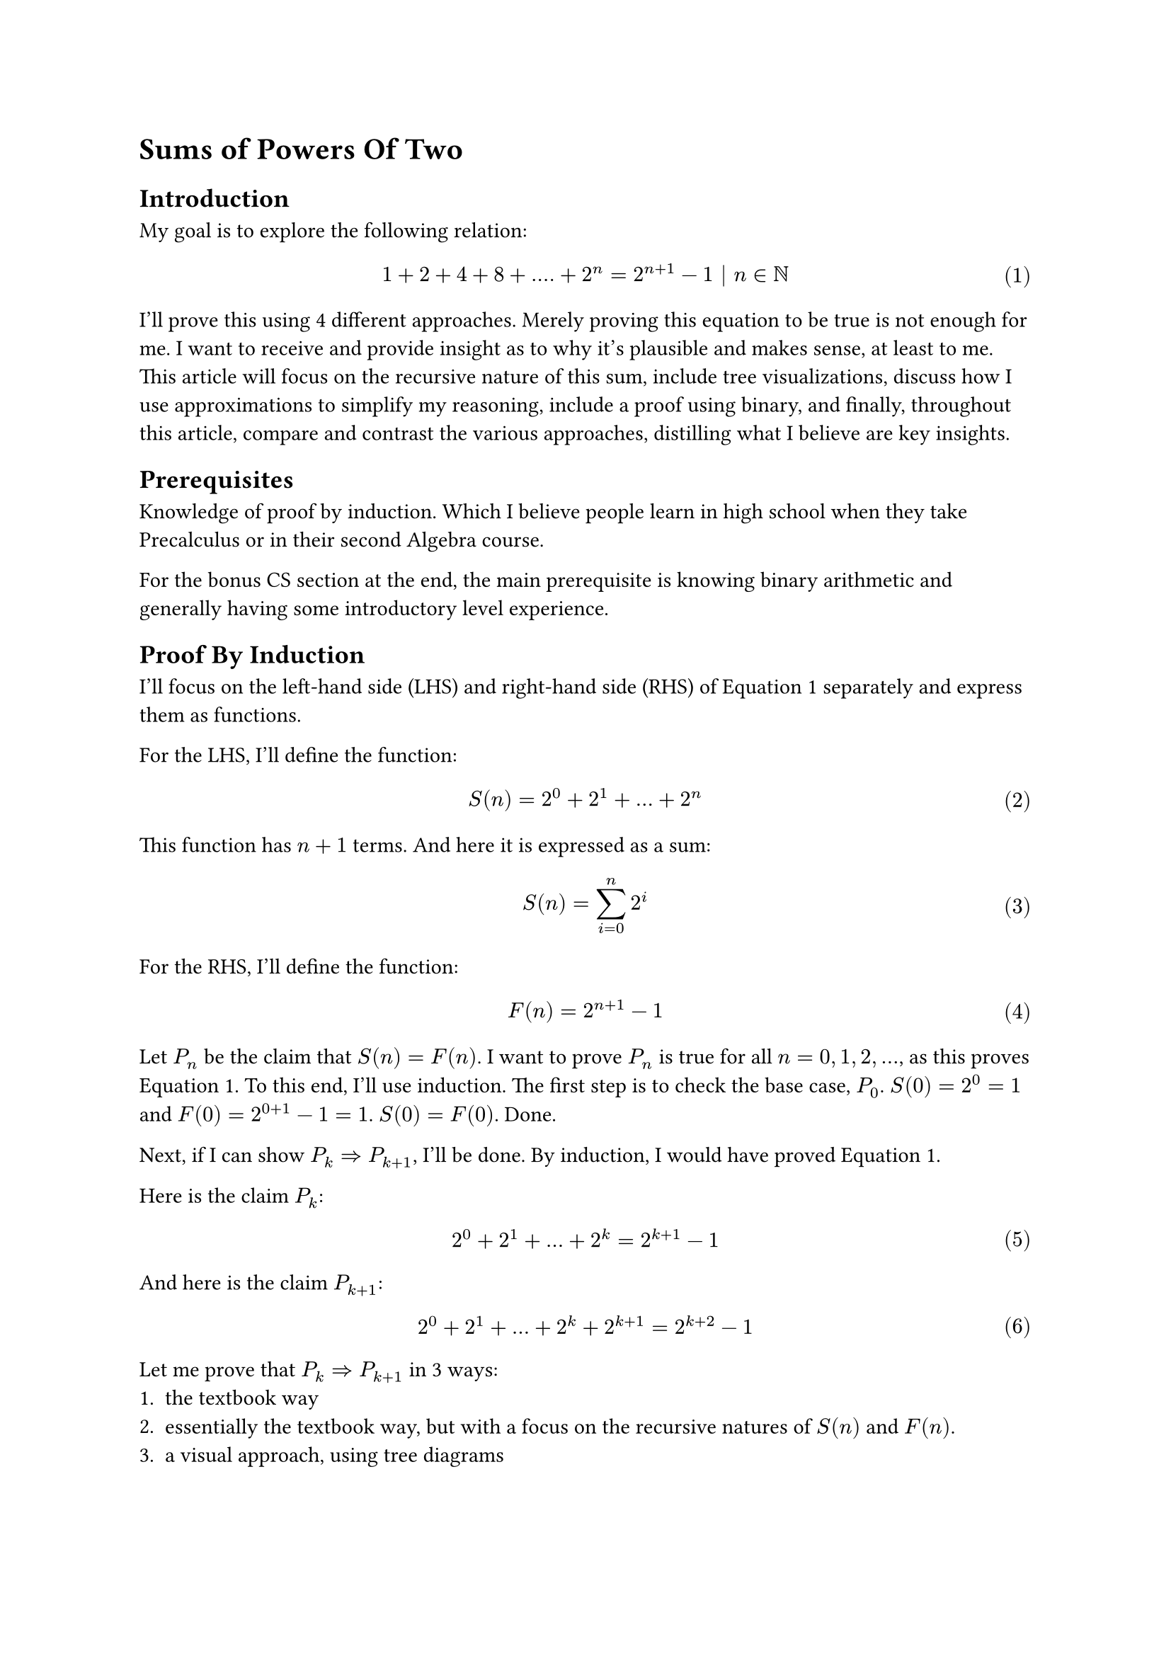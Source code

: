 #set math.equation(numbering: "(1)")

= Sums of Powers Of Two

== Introduction
My goal is to explore the following relation:
$ 1 + 2 + 4 + 8 + .... + 2^n = 2^(n+1) - 1 | n in NN $ <goal>
I'll prove this using 4 different approaches.
Merely proving this equation to be true is not enough for me.
I want to receive and provide insight as to why it's plausible and makes sense, at least to me.
This article will 
focus on the recursive nature of this sum, 
include tree visualizations, 
discuss how I use approximations to simplify my reasoning, 
include a proof using binary, 
and finally, throughout this article, compare and contrast the various approaches, distilling what I believe are key insights.

== Prerequisites
Knowledge of proof by induction.
Which I believe people learn in high school when they take Precalculus or in their second Algebra course.

For the bonus CS section at the end, the main prerequisite is knowing binary arithmetic and generally having some introductory level experience.

== Proof By Induction
I'll focus on the left-hand side (LHS) and right-hand side (RHS) of @goal separately and express them as functions.

For the LHS, I'll define the function:
$ S(n) = 2^0 + 2^1 + ... + 2^n $ <sn>

This function has $n+1$ terms. And here it is expressed as a sum:
$ S(n) = sum_(i=0)^n 2^i $ 
For the RHS, I'll define the function:
$ F(n) = 2^(n+1) - 1 $ <fn>

Let $P_n$ be the claim that $S(n) = F(n)$.
I want to prove $P_n$ is true for all $n = 0, 1, 2, ...$, as this proves @goal.
To this end, I'll use induction. 
The first step is to check the base case, $P_0$.
$S(0)=2^0=1$ and $F(0)=2^(0+1)-1=1$. $S(0) = F(0)$. Done.

Next, if I can show $P_k => P_(k+1)$, I'll be done.
By induction, I would have proved @goal.

Here is the claim $P_k$:
$ 2^0 + 2^1 + ... + 2^k = 2^(k+1) - 1 $ <pk>

And here is the claim $P_(k+1)$:
$ 2^0 + 2^1 + ... + 2^k + 2^(k+1) = 2^(k+2) - 1 $ <pkplus1>

Let me prove that $P_k => P_(k+1)$ in 3 ways:
+ the textbook way
+ essentially the textbook way, but with a focus on the recursive natures of $S(n)$ and $F(n)$.
+ a visual approach, using tree diagrams

=== Approach 1: Textbook Induction
Assuming @pk is true, I want to show that @pkplus1 is true as well.
Observe that I can transform the LHS of @pkplus1 by plugging in the RHS of @pk.
After the substitution:
$ (2^(k+1) - 1)  + 2^(k+1) = 2^(k+2) - 1 $
Write both sides in terms of 2^k using exponent rules:
$ 2^k*2- 1  + 2^k*2 = 2^k*4- 1 $
Factor 2^k in the LHS:
$ 2^k*4 - 1 = 2^k*4 - 1 $
And I am done. I have successfully proved that $P_k => P_(k+1)$.
And since I already verified the base case, my proof of @goal is complete.

=== Approach 2: Induction emphasizing recursive definitions
So the previous proof felt slightly unsatisfactory.
What I really want to know, besides simply proving the correctness of @goal is more insight as to _why_ it's true.
If someone looks at $S(n)$ with fresh eyes, defined in @sn, would they be able to come up with $F(n)$, defined in @fn, if they have never seen $F(n)$ before?
Why is $F(n)$ plausible?
Well, the prior proof, at least to me, did not seem to help me too much answer these questions.
So the proofs in this subsection and the next attempt to answer my questions.

Ok, so actually I slightly lied. The last proof actually did help me, namely one key step in it.
And that key step was the substitution of the RHS of @pk into @pkplus1.
This exploited, and more importantly, displayed, the recursive structure of $S(n)$.
That is, $S(k+1)$ expanded out contains $S(k)$.

I'll explicitly write this out:
$ S(k+1) = S(k) + 2^(k+1) $ <skrecursive>

Now I'll do the same for $F(n)$ and try to write $F(k+1)$ in terms of $F(k)$.
$ F(k+1) = 2^(k+2) - 1 $
$ = 2^(k+1)*2 - 1 $
$ = (2^(k+1) - 1) + 2^(k+1) $
And done because note that I've spotted, and wrapped in brackets, $F(k)$. Again, I'll explicitly write this out:
$ F(k+1) = F(k) + 2^(k+1) $ <fkrecursive>

Note that $S(k+1)$ and $F(k+1)$ as defined at @skrecursive and @fkrecursive share the exact same recursive structure!
In fact, now the proof of the inductive step, $P_k => P_(k+1)$, writes itself.
$ S(k+1) eq.quest F(k+1) $
Use the recursive definitions from @skrecursive and @fkrecursive:
$ S(k) + 2^(k+1) eq.quest F(k) + 2^(k+1) $
Subtract 2^(k+1) from both sides:
$ S(k) eq.quest F(k) $ 
And done, because we assume $P_k$ to be true.

I feel that viewing $S(n)$ and $F(n)$ as recurrent relations, yet again, defined at @skrecursive and @fkrecursive is really helpful.
$S(n)$ grows exponentially at each step, every time we extend the sum by 1 term, we add double the last term.
This is evident simply by looking at the expanded definition of $S(n)$ at @sn.
$F(n)$ also clearly grows exponentially as it contains $2^n$.
So both these functions grow exponentially the same way at each step. 
And both share the same base case, $S(0) = F(0) = 1$.
So these functions grow in lockstep with each other and will always remain equivalent.
Now I feel I have more insight in terms of considering growth.
I feel there are definitely parallels to calculus that, while at the moment I'm unequipped to treat, may be worth exploring.

=== Approach 3: "Approximate" Visual Induction
Draw the tree and table. Possibly to do so side-by-side?
As figuring out the pattern behind sums of powers of 2, 
it's likely an observer would simply notice the pattern by looking at this table.
Maybe expanding out a few more levels to convince themselves of the increasingly promising pattern they've formulated that is $F(n)$.

This section, I'd like to introduce a way I reasoned about $F(n)$ being plausible.
Again, from the previous section, the key idea is the exponential growth of $S(n)$.
Visually at each level, $2^d$ more nodes are introduced.
So my candidate function to match or approximate $S(n)$ could grow exponentially. And the base is 2. So why not simply try the function $2^(n+1)$?
Indeed $S(n) tilde.equiv 2^(n+1)$. And I'll present a visual "proof" of this.
$2^n$ is very convenient with this visual tree approach because it corresponds to the number of leaves at a given level.

=== Approach 4: Binary, rectifying the approximation
Preface. Knowing binary will help. But it is not a hard prerequisite

consider (unsigned) binary representation of 7 (0b0111) and 8 (0b1000) using 4 bits
For readers that are not acquinted with binary, this is not something to be scared about.
this simply means 7 = 1*2^0 + 1*2^1 + 1*2^2 + 0*2^3 = 1 + 2 + 4
and 8 = 0*2^0 + 0*2^1 + 0*2^2 + 1*2^3 = 8

Quick introduction to binary:
The 1's and 0's record presense or absence of a particular power of two, 
and the powers of 2 increase from rightmost to leftmost, just like our typical decimal notation where one's place is rightmost, followed by ten's, hundred's, and so forth.
0bABCD = D*2^0 + C*2^1 + B*2^2 + A*2^3 where A,B,C, and D are all binary digits meaning they take on values 0 or 1.

So the sum 1+2+4 or S(2) = 7. So just 1 off from 8, the next power of 2.
If we add 1 to 0b0111, there's a domino effect of carrying over 1s and we get 0b1000
Even if you don't know binary consider what happens when I evaluate 1 + (1 + 2 + 4) as follows
first let's rewrite all terms as powers of 2 as that's the heart of this document
2^0 + (2^0 + 2^1 + 2^2)
group first 2 terms
(2^0+2^0) + (2^1 + 2^2)
simplify the grouping
2^1 + (2^1 + 2^2)
group first 2 terms
(2^1+2^1) + (2^2)
simplify the grouping
2^2 + (2^2)
group first 2 terms
(2^2 + 2^2)
simplify the grouping
2^3
Note the recursive nature of this process, the domino effect!
Given
2^k + (2^k + 2^(k+1) + ... )
We perform the 2 steps of grouping first 2 terms and simplyfing
2^(k+1) + (2^(k+1) + 2^(k+2) + ... )
and we get expression of same structure except one higher power of 2

So there's repeated doubling
To recap, last visual approach, we saw repeated halving.
Each level S(k), we represented as 2^k + S(k-1)
S(2) = 4 + S(1), S(1) = 2 + S(0)
S(k) = 2^k + S(k-1)
S(k-1) = 2^(k-1) + S(k-2)
S(k-2) = 2^(k-2) + S(k-3)
To solve problem K, we need problem K-1.
To solve problem K-1, we need problem K-2
And so forth till 0th problem.
From large problem we work backwards from small problem

But this way is more direct, from small subproblem, we work towards larger subproblems directly
1 + 1 = 2 = S(0) + 1
2 + 2 = 4 = S(1) + 1
4 + 4 = 8 = S(2) + 1
We're solving 1+problem K-1 along the route to solving 1+problem K
In fact when solving 1 + problem K, we solve all intermediate 1 + problem K - J
as those are the various powers of 2 being carried.

Bother bringing up domino effect in decimal (ex 1000 = 999+1) or arbitrary base
like idea is get 111 in some base, b. Then scale by b-1 so that adding 1 causes the domino cascade?



CS aside:
we see this idea all the time in bit manipulation that take advantage of 2s complement.
Example that comes to mind is BIT or Fenwick tree technique to get least significant 1 bit.

domino affect
from prev approach to 8
we subtracted 4
then we subtracted 2
then subtracted 1
and left with 0~=1 
So binary has a domino affect
